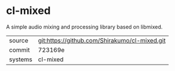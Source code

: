 * cl-mixed

A simple audio mixing and processing library based on libmixed.

|---------+-----------------------------------------------|
| source  | git:https://github.com/Shirakumo/cl-mixed.git |
| commit  | 723169e                                       |
| systems | cl-mixed                                      |
|---------+-----------------------------------------------|
